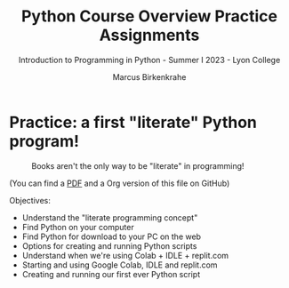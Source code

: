 #+title: Python Course Overview Practice Assignments
#+author: Marcus Birkenkrahe
#+subtitle: Introduction to Programming in Python - Summer I 2023 - Lyon College
#+startup: overview hideblocks indent
#+options: toc:nil num:nil ^:nil
#+property: header-args:python :session *Python* :results output :exports both
* Practice: a first "literate" Python program!
#+attr_latex: :width 400px
#+caption: Books aren't the only way to be "literate" in programming!
[[../img/0_books.png]]

(You can find a [[https://github.com/birkenkrahe/cc/blob/piHome/pdf/first_org_print.pdf][PDF]] and a Org version of this file on GitHub)

Objectives:
- Understand the "literate programming concept"
- Find Python on your computer
- Find Python for download to your PC on the web
- Options for creating and running Python scripts 
- Understand when we're using Colab + IDLE + replit.com
- Starting and using Google Colab, IDLE and replit.com
- Creating and running our first ever Python script
